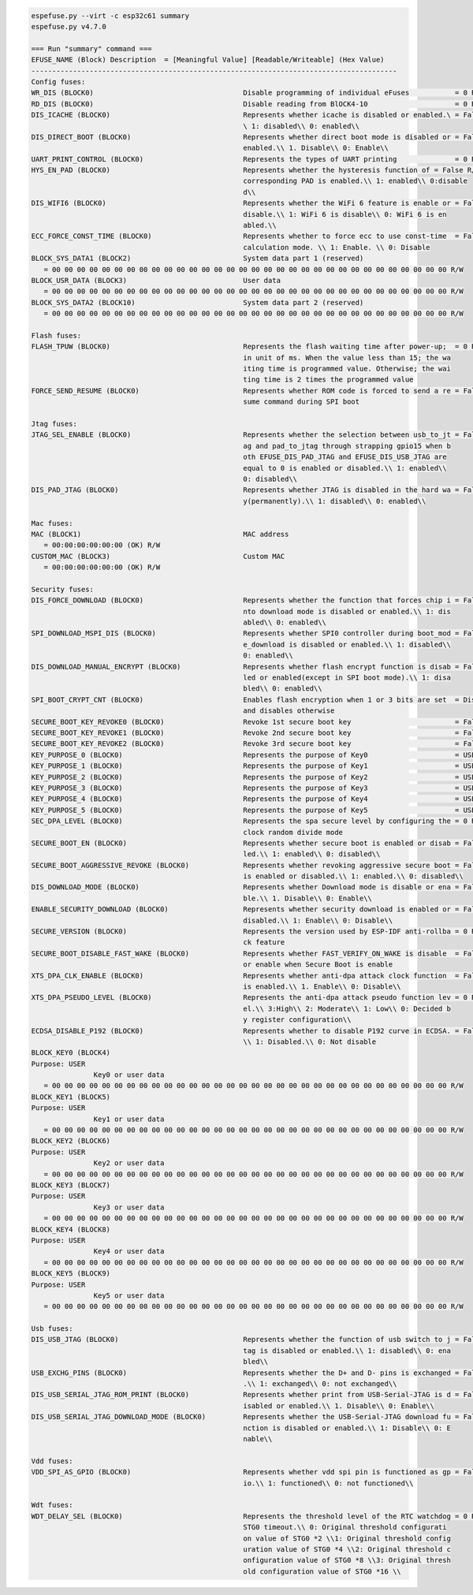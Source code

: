 .. code-block:: none

    espefuse.py --virt -c esp32c61 summary
    espefuse.py v4.7.0

    === Run "summary" command ===
    EFUSE_NAME (Block) Description  = [Meaningful Value] [Readable/Writeable] (Hex Value)
    ----------------------------------------------------------------------------------------
    Config fuses:
    WR_DIS (BLOCK0)                                    Disable programming of individual eFuses           = 0 R/W (0x00000000)
    RD_DIS (BLOCK0)                                    Disable reading from BlOCK4-10                     = 0 R/W (0b0000000)
    DIS_ICACHE (BLOCK0)                                Represents whether icache is disabled or enabled.\ = False R/W (0b0)
                                                       \ 1: disabled\\ 0: enabled\\
    DIS_DIRECT_BOOT (BLOCK0)                           Represents whether direct boot mode is disabled or = False R/W (0b0)
                                                       enabled.\\ 1. Disable\\ 0: Enable\\
    UART_PRINT_CONTROL (BLOCK0)                        Represents the types of UART printing              = 0 R/W (0b00)
    HYS_EN_PAD (BLOCK0)                                Represents whether the hysteresis function of = False R/W (0b0)
                                                       corresponding PAD is enabled.\\ 1: enabled\\ 0:disable
                                                       d\\
    DIS_WIFI6 (BLOCK0)                                 Represents whether the WiFi 6 feature is enable or = False R/W (0b0)
                                                       disable.\\ 1: WiFi 6 is disable\\ 0: WiFi 6 is en
                                                       abled.\\
    ECC_FORCE_CONST_TIME (BLOCK0)                      Represents whether to force ecc to use const-time  = False R/W (0b0)
                                                       calculation mode. \\ 1: Enable. \\ 0: Disable
    BLOCK_SYS_DATA1 (BLOCK2)                           System data part 1 (reserved)
       = 00 00 00 00 00 00 00 00 00 00 00 00 00 00 00 00 00 00 00 00 00 00 00 00 00 00 00 00 00 00 00 00 R/W
    BLOCK_USR_DATA (BLOCK3)                            User data
       = 00 00 00 00 00 00 00 00 00 00 00 00 00 00 00 00 00 00 00 00 00 00 00 00 00 00 00 00 00 00 00 00 R/W
    BLOCK_SYS_DATA2 (BLOCK10)                          System data part 2 (reserved)
       = 00 00 00 00 00 00 00 00 00 00 00 00 00 00 00 00 00 00 00 00 00 00 00 00 00 00 00 00 00 00 00 00 R/W

    Flash fuses:
    FLASH_TPUW (BLOCK0)                                Represents the flash waiting time after power-up;  = 0 R/W (0x0)
                                                       in unit of ms. When the value less than 15; the wa
                                                       iting time is programmed value. Otherwise; the wai
                                                       ting time is 2 times the programmed value
    FORCE_SEND_RESUME (BLOCK0)                         Represents whether ROM code is forced to send a re = False R/W (0b0)
                                                       sume command during SPI boot

    Jtag fuses:
    JTAG_SEL_ENABLE (BLOCK0)                           Represents whether the selection between usb_to_jt = False R/W (0b0)
                                                       ag and pad_to_jtag through strapping gpio15 when b
                                                       oth EFUSE_DIS_PAD_JTAG and EFUSE_DIS_USB_JTAG are
                                                       equal to 0 is enabled or disabled.\\ 1: enabled\\
                                                       0: disabled\\
    DIS_PAD_JTAG (BLOCK0)                              Represents whether JTAG is disabled in the hard wa = False R/W (0b0)
                                                       y(permanently).\\ 1: disabled\\ 0: enabled\\

    Mac fuses:
    MAC (BLOCK1)                                       MAC address
       = 00:00:00:00:00:00 (OK) R/W
    CUSTOM_MAC (BLOCK3)                                Custom MAC
       = 00:00:00:00:00:00 (OK) R/W

    Security fuses:
    DIS_FORCE_DOWNLOAD (BLOCK0)                        Represents whether the function that forces chip i = False R/W (0b0)
                                                       nto download mode is disabled or enabled.\\ 1: dis
                                                       abled\\ 0: enabled\\
    SPI_DOWNLOAD_MSPI_DIS (BLOCK0)                     Represents whether SPI0 controller during boot_mod = False R/W (0b0)
                                                       e_download is disabled or enabled.\\ 1: disabled\\
                                                       0: enabled\\
    DIS_DOWNLOAD_MANUAL_ENCRYPT (BLOCK0)               Represents whether flash encrypt function is disab = False R/W (0b0)
                                                       led or enabled(except in SPI boot mode).\\ 1: disa
                                                       bled\\ 0: enabled\\
    SPI_BOOT_CRYPT_CNT (BLOCK0)                        Enables flash encryption when 1 or 3 bits are set  = Disable R/W (0b000)
                                                       and disables otherwise
    SECURE_BOOT_KEY_REVOKE0 (BLOCK0)                   Revoke 1st secure boot key                         = False R/W (0b0)
    SECURE_BOOT_KEY_REVOKE1 (BLOCK0)                   Revoke 2nd secure boot key                         = False R/W (0b0)
    SECURE_BOOT_KEY_REVOKE2 (BLOCK0)                   Revoke 3rd secure boot key                         = False R/W (0b0)
    KEY_PURPOSE_0 (BLOCK0)                             Represents the purpose of Key0                     = USER R/W (0x0)
    KEY_PURPOSE_1 (BLOCK0)                             Represents the purpose of Key1                     = USER R/W (0x0)
    KEY_PURPOSE_2 (BLOCK0)                             Represents the purpose of Key2                     = USER R/W (0x0)
    KEY_PURPOSE_3 (BLOCK0)                             Represents the purpose of Key3                     = USER R/W (0x0)
    KEY_PURPOSE_4 (BLOCK0)                             Represents the purpose of Key4                     = USER R/W (0x0)
    KEY_PURPOSE_5 (BLOCK0)                             Represents the purpose of Key5                     = USER R/W (0x0)
    SEC_DPA_LEVEL (BLOCK0)                             Represents the spa secure level by configuring the = 0 R/W (0b00)
                                                       clock random divide mode
    SECURE_BOOT_EN (BLOCK0)                            Represents whether secure boot is enabled or disab = False R/W (0b0)
                                                       led.\\ 1: enabled\\ 0: disabled\\
    SECURE_BOOT_AGGRESSIVE_REVOKE (BLOCK0)             Represents whether revoking aggressive secure boot = False R/W (0b0)
                                                       is enabled or disabled.\\ 1: enabled.\\ 0: disabled\\
    DIS_DOWNLOAD_MODE (BLOCK0)                         Represents whether Download mode is disable or ena = False R/W (0b0)
                                                       ble.\\ 1. Disable\\ 0: Enable\\
    ENABLE_SECURITY_DOWNLOAD (BLOCK0)                  Represents whether security download is enabled or = False R/W (0b0)
                                                       disabled.\\ 1: Enable\\ 0: Disable\\
    SECURE_VERSION (BLOCK0)                            Represents the version used by ESP-IDF anti-rollba = 0 R/W (0x0000)
                                                       ck feature
    SECURE_BOOT_DISABLE_FAST_WAKE (BLOCK0)             Represents whether FAST_VERIFY_ON_WAKE is disable  = False R/W (0b0)
                                                       or enable when Secure Boot is enable
    XTS_DPA_CLK_ENABLE (BLOCK0)                        Represents whether anti-dpa attack clock function  = False R/W (0b0)
                                                       is enabled.\\ 1. Enable\\ 0: Disable\\
    XTS_DPA_PSEUDO_LEVEL (BLOCK0)                      Represents the anti-dpa attack pseudo function lev = 0 R/W (0b00)
                                                       el.\\ 3:High\\ 2: Moderate\\ 1: Low\\ 0: Decided b
                                                       y register configuration\\
    ECDSA_DISABLE_P192 (BLOCK0)                        Represents whether to disable P192 curve in ECDSA. = False R/W (0b0)
                                                       \\ 1: Disabled.\\ 0: Not disable
    BLOCK_KEY0 (BLOCK4)
    Purpose: USER
                   Key0 or user data
       = 00 00 00 00 00 00 00 00 00 00 00 00 00 00 00 00 00 00 00 00 00 00 00 00 00 00 00 00 00 00 00 00 R/W
    BLOCK_KEY1 (BLOCK5)
    Purpose: USER
                   Key1 or user data
       = 00 00 00 00 00 00 00 00 00 00 00 00 00 00 00 00 00 00 00 00 00 00 00 00 00 00 00 00 00 00 00 00 R/W
    BLOCK_KEY2 (BLOCK6)
    Purpose: USER
                   Key2 or user data
       = 00 00 00 00 00 00 00 00 00 00 00 00 00 00 00 00 00 00 00 00 00 00 00 00 00 00 00 00 00 00 00 00 R/W
    BLOCK_KEY3 (BLOCK7)
    Purpose: USER
                   Key3 or user data
       = 00 00 00 00 00 00 00 00 00 00 00 00 00 00 00 00 00 00 00 00 00 00 00 00 00 00 00 00 00 00 00 00 R/W
    BLOCK_KEY4 (BLOCK8)
    Purpose: USER
                   Key4 or user data
       = 00 00 00 00 00 00 00 00 00 00 00 00 00 00 00 00 00 00 00 00 00 00 00 00 00 00 00 00 00 00 00 00 R/W
    BLOCK_KEY5 (BLOCK9)
    Purpose: USER
                   Key5 or user data
       = 00 00 00 00 00 00 00 00 00 00 00 00 00 00 00 00 00 00 00 00 00 00 00 00 00 00 00 00 00 00 00 00 R/W

    Usb fuses:
    DIS_USB_JTAG (BLOCK0)                              Represents whether the function of usb switch to j = False R/W (0b0)
                                                       tag is disabled or enabled.\\ 1: disabled\\ 0: ena
                                                       bled\\
    USB_EXCHG_PINS (BLOCK0)                            Represents whether the D+ and D- pins is exchanged = False R/W (0b0)
                                                       .\\ 1: exchanged\\ 0: not exchanged\\
    DIS_USB_SERIAL_JTAG_ROM_PRINT (BLOCK0)             Represents whether print from USB-Serial-JTAG is d = False R/W (0b0)
                                                       isabled or enabled.\\ 1. Disable\\ 0: Enable\\
    DIS_USB_SERIAL_JTAG_DOWNLOAD_MODE (BLOCK0)         Represents whether the USB-Serial-JTAG download fu = False R/W (0b0)
                                                       nction is disabled or enabled.\\ 1: Disable\\ 0: E
                                                       nable\\

    Vdd fuses:
    VDD_SPI_AS_GPIO (BLOCK0)                           Represents whether vdd spi pin is functioned as gp = False R/W (0b0)
                                                       io.\\ 1: functioned\\ 0: not functioned\\

    Wdt fuses:
    WDT_DELAY_SEL (BLOCK0)                             Represents the threshold level of the RTC watchdog = 0 R/W (0b00)
                                                       STG0 timeout.\\ 0: Original threshold configurati
                                                       on value of STG0 *2 \\1: Original threshold config
                                                       uration value of STG0 *4 \\2: Original threshold c
                                                       onfiguration value of STG0 *8 \\3: Original thresh
                                                       old configuration value of STG0 *16 \\
